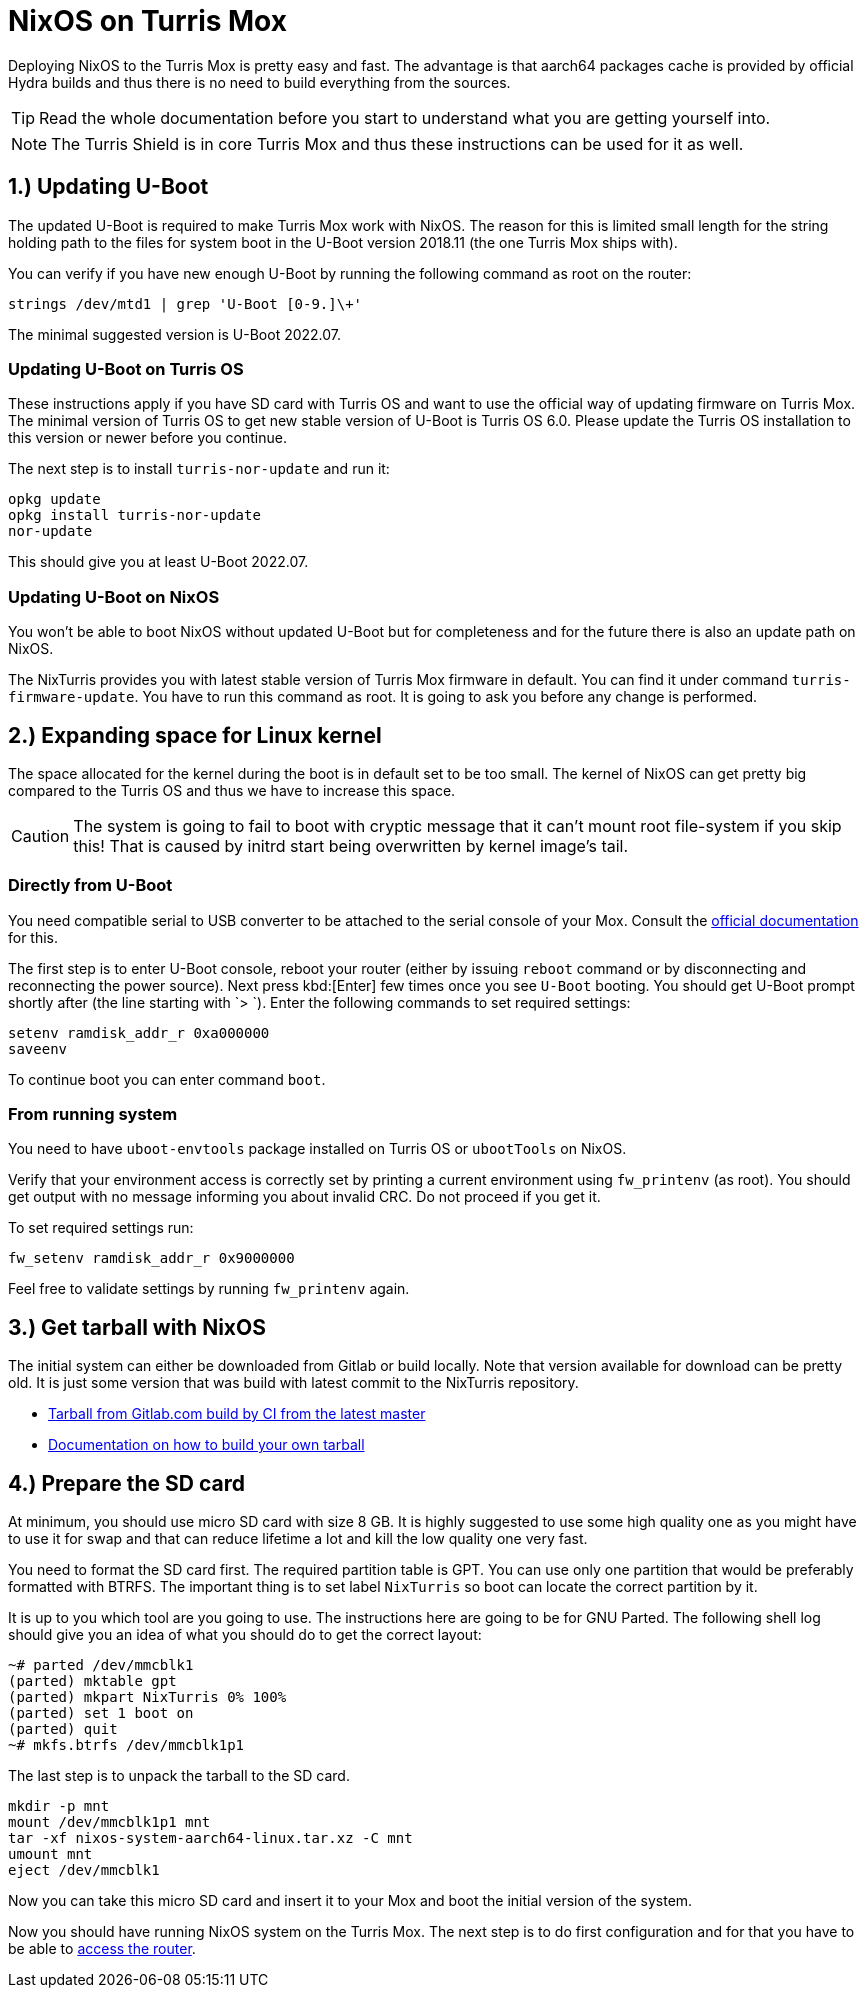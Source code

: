 = NixOS on Turris Mox

Deploying NixOS to the Turris Mox is pretty easy and fast. The advantage is that
aarch64 packages cache is provided by official Hydra builds and thus there is no
need to build everything from the sources.

TIP: Read the whole documentation before you start to understand what you are
getting yourself into.

NOTE: The Turris Shield is in core Turris Mox and thus these instructions can be
used for it as well.


== 1.) Updating U-Boot

The updated U-Boot is required to make Turris Mox work with NixOS. The reason
for this is limited small length for the string holding path to the files for
system boot in the U-Boot version 2018.11 (the one Turris Mox ships with).

You can verify if you have new enough U-Boot by running the following command as
root on the router:

[source,console]
----
strings /dev/mtd1 | grep 'U-Boot [0-9.]\+'
----

The minimal suggested version is U-Boot 2022.07.

=== Updating U-Boot on Turris OS

These instructions apply if you have SD card with Turris OS and want to use the
official way of updating firmware on Turris Mox. The minimal version of Turris
OS to get new stable version of U-Boot is Turris OS 6.0. Please update the
Turris OS installation to this version or newer before you continue.

The next step is to install `turris-nor-update` and run it:

[source,console]
----
opkg update
opkg install turris-nor-update
nor-update
----

This should give you at least U-Boot 2022.07.

=== Updating U-Boot on NixOS

You won't be able to boot NixOS without updated U-Boot but for completeness and
for the future there is also an update path on NixOS.

The NixTurris provides you with latest stable version of Turris Mox firmware in
default. You can find it under command `turris-firmware-update`. You have to run
this command as root. It is going to ask you before any change is performed.


== 2.) Expanding space for Linux kernel

The space allocated for the kernel during the boot is in default set to be too
small. The kernel of NixOS can get pretty big compared to the Turris OS and
thus we have to increase this space.

CAUTION: The system is going to fail to boot with cryptic message that it can't
mount root file-system if you skip this! That is caused by initrd start being
overwritten by kernel image's tail.

=== Directly from U-Boot

You need compatible serial to USB converter to be attached to the serial console
of your Mox. Consult the https://docs.turris.cz/hw/serial/#turris-mox[official
documentation] for this.

The first step is to enter U-Boot console, reboot your router (either by issuing
`reboot` command or by disconnecting and reconnecting the power source). Next
press kbd:[Enter] few times once you see `U-Boot` booting. You should get U-Boot
prompt shortly after (the line starting with `> `). Enter the following commands
to set required settings:

[source,console]
----
setenv ramdisk_addr_r 0xa000000
saveenv
----

To continue boot you can enter command `boot`.

=== From running system

You need to have `uboot-envtools` package installed on Turris OS or `ubootTools`
on NixOS.

Verify that your environment access is correctly set by printing a current
environment using `fw_printenv` (as root). You should get output with no message
informing you about invalid CRC. Do not proceed if you get it.

To set required settings run:

[source,console]
----
fw_setenv ramdisk_addr_r 0x9000000
----

Feel free to validate settings by running `fw_printenv` again.


== 3.) Get tarball with NixOS

The initial system can either be downloaded from Gitlab or build locally. Note
that version available for download can be pretty old. It is just some version
that was build with latest commit to the NixTurris repository.

* link:https://gitlab.com/api/v4/projects/40690089/jobs/artifacts/master/raw/nixos-system-aarch64-linux.tar.xz?job=build:tarballMox[Tarball from Gitlab.com build by CI from the latest master]
* link:./build-tarball.adoc[Documentation on how to build your own tarball]


== 4.) Prepare the SD card

At minimum, you should use micro SD card with size 8 GB. It is highly suggested
to use some high quality one as you might have to use it for swap and that can
reduce lifetime a lot and kill the low quality one very fast. 

You need to format the SD card first. The required partition table is GPT. You
can use only one partition that would be preferably formatted with BTRFS. The
important thing is to set label `NixTurris` so boot can locate the correct
partition by it.

It is up to you which tool are you going to use. The instructions here are going
to be for GNU Parted. The following shell log should give you an idea of what
you should do to get the correct layout:

[source,console]
----
~# parted /dev/mmcblk1
(parted) mktable gpt
(parted) mkpart NixTurris 0% 100%
(parted) set 1 boot on
(parted) quit
~# mkfs.btrfs /dev/mmcblk1p1
----

The last step is to unpack the tarball to the SD card.

[source,console]
----
mkdir -p mnt
mount /dev/mmcblk1p1 mnt
tar -xf nixos-system-aarch64-linux.tar.xz -C mnt
umount mnt
eject /dev/mmcblk1
----

Now you can take this micro SD card and insert it to your Mox and boot the
initial version of the system.

Now you should have running NixOS system on the Turris Mox. The next step is to
do first configuration and for that you have to be able to
link:./initial-access.adoc[access the router].
